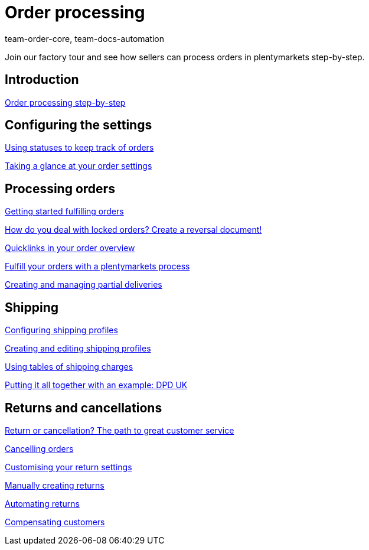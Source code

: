 = Order processing
:page-index: false
:id: S20YYLL
:author: team-order-core, team-docs-automation

Join our factory tour and see how sellers can process orders in plentymarkets step-by-step.

== Introduction

xref:videos:introduction-order-processing-step-by-step.adoc#[Order processing step-by-step]

== Configuring the settings

xref:videos:order-statuses.adoc#[Using statuses to keep track of orders]

<<videos/order-processing/configuring settings/order-settings#, Taking a glance at your order settings>>

== Processing orders

xref:videos:fulfill-orders-with-processes.adoc#[Getting started fulfilling orders]

<<videos/order-processing/processing-orders/reversal-document#, How do you deal with locked orders? Create a reversal document!>>

xref:videos:quicklinks-order-overview.adoc#[Quicklinks in your order overview]

xref:videos:fulfilling-orders.adoc#[Fulfill your orders with a plentymarkets process]

xref:videos:partial-deliveries.adoc#[Creating and managing partial deliveries]

== Shipping

xref:videos:options.adoc#[Configuring shipping profiles]

xref:videos:profiles.adoc#[Creating and editing shipping profiles]

xref:videos:tables-shipping-charges.adoc#[Using tables of shipping charges]

xref:videos:example-dpd.adoc#[Putting it all together with an example: DPD UK]

== Returns and cancellations

<<videos/order-processing/returns-and-cancellations/return-or-cancellation#, Return or cancellation? The path to great customer service>>

xref:videos:cancelling-orders.adoc#[Cancelling orders]

xref:videos:return-settings.adoc#[Customising your return settings]

xref:videos:manual-returns.adoc#[Manually creating returns]

xref:videos:automatic-returns.adoc#[Automating returns]

xref:videos:compensating-customers.adoc#[Compensating customers]
